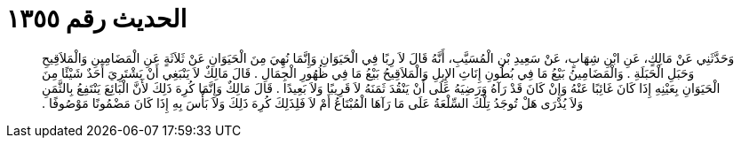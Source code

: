 
= الحديث رقم ١٣٥٥

[quote.hadith]
وَحَدَّثَنِي عَنْ مَالِكٍ، عَنِ ابْنِ شِهَابٍ، عَنْ سَعِيدِ بْنِ الْمُسَيَّبِ، أَنَّهُ قَالَ لاَ رِبًا فِي الْحَيَوَانِ وَإِنَّمَا نُهِيَ مِنَ الْحَيَوَانِ عَنْ ثَلاَثَةٍ عَنِ الْمَضَامِينِ وَالْمَلاَقِيحِ وَحَبَلِ الْحَبَلَةِ ‏.‏ وَالْمَضَامِينُ بَيْعُ مَا فِي بُطُونِ إِنَاثِ الإِبِلِ وَالْمَلاَقِيحُ بَيْعُ مَا فِي ظُهُورِ الْجِمَالِ ‏.‏ قَالَ مَالِكٌ لاَ يَنْبَغِي أَنْ يَشْتَرِيَ أَحَدٌ شَيْئًا مِنَ الْحَيَوَانِ بِعَيْنِهِ إِذَا كَانَ غَائِبًا عَنْهُ وَإِنْ كَانَ قَدْ رَآهُ وَرَضِيَهُ عَلَى أَنْ يَنْقُدَ ثَمَنَهُ لاَ قَرِيبًا وَلاَ بَعِيدًا ‏.‏ قَالَ مَالِكٌ وَإِنَّمَا كُرِهَ ذَلِكَ لأَنَّ الْبَائِعَ يَنْتَفِعُ بِالثَّمَنِ وَلاَ يُدْرَى هَلْ تُوجَدُ تِلْكَ السِّلْعَةُ عَلَى مَا رَآهَا الْمُبْتَاعُ أَمْ لاَ فَلِذَلِكَ كُرِهَ ذَلِكَ وَلاَ بَأْسَ بِهِ إِذَا كَانَ مَضْمُونًا مَوْصُوفًا ‏.‏